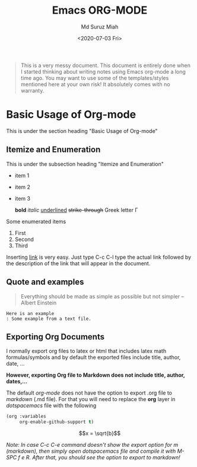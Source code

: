 #+TITLE: Emacs ORG-MODE
#+AUTHOR: Md Suruz Miah
#+DATE: <2020-07-03 Fri>
#+OPTIONS: tex:dvipng

#+begin_quote
This is a very messy document. This document is entirely done when I started thinking about writing notes using Emacs org-mode a long time ago. You may want to use some of the templates/styles mentioned here at your own risk! It absolutely comes with no warranty. 
#+end_quote



* Basic Usage of Org-mode 

  This is under the section heading "Basic Usage of Org-mode"
 
** Itemize and Enumeration 
    
   This is under the subsection heading "Itemize and Enumeration"
   - item 1 
   - item 2  
   - item 3
     
     *bold* /italic/ _underlined_ +strike-through+ Greek letter \Gamma  
   Some enumerated  items 
   1. First 
   1. Second 
   1. Third

   Inserting [[http://www.personalpages.bradley.edu/~smiah][link]] is very easy. Just type C-c C-l type the actual link followed by the description of the link that will appear in the document. 
** Quote and examples 

   #+begin_quote
   Everything should be made as simple as possible but not simpler -- Albert Einstein
   #+end_quote

   #+begin_example
   Here is an example
   : Some example from a text file. 
   #+end_example


** Exporting Org Documents    
   
   I normally export org files to latex or html that includes latex math formulas/symbols and by default the exported files include title, author, date, ...  

   *However, exporting Org file to Markdown does not include title, author, dates,...* 

   The default /org-mode/ does not have the option to export .org file to /markdown/ (.md file).   For that you will need to replace the *org* layer in /dotspacemacs/ file   with the   following 

#+BEGIN_SRC emacs-lisp
        (org :variables
             org-enable-github-support t)
#+END_SRC


 $$x = \sqrt{b}$$


   /Note: In case C-c C-e command doesn't show the export option for m (markdown), then simply open dotspacemacs file and compile it with M-SPC f e R. After that, you should see the option to export to markdown!/ 
